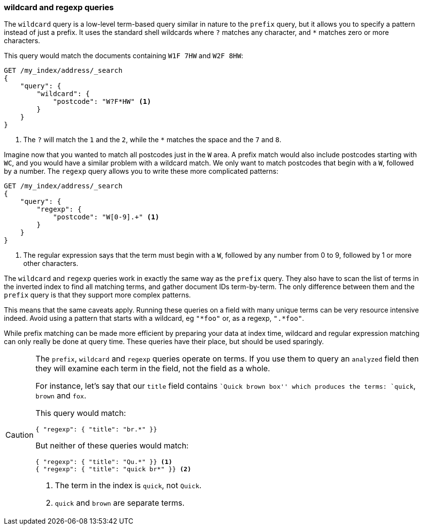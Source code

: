 === wildcard and regexp queries

The `wildcard` query is a low-level term-based query ((("wildcard query")))((("partial matching", "wildcard and regexp queries")))similar in nature to the
`prefix` query, but it allows you to specify a pattern instead of just a prefix.
It uses the standard shell wildcards where `?` matches any character, and `*`
matches zero or more characters.((("postcodes (UK), partial matching with", "wildcard queries")))

This query would match the documents containing `W1F 7HW` and `W2F 8HW`:

[source,js]
--------------------------------------------------
GET /my_index/address/_search
{
    "query": {
        "wildcard": {
            "postcode": "W?F*HW" <1>
        }
    }
}
--------------------------------------------------
// SENSE: 130_Partial_Matching/15_Wildcard_regexp.json

<1> The `?` will match the `1` and the `2`, while the `*` matches the space
    and the `7` and `8`.

Imagine now that you wanted to match all postcodes just in the `W` area.  A
prefix match would also include postcodes starting with `WC`, and you would
have a similar problem with a wildcard match.  We only want to match postcodes
that begin with a `W`, followed by a number.((("postcodes (UK), partial matching with", "regexp query")))((("regexp query")))  The `regexp` query allows you to
write these more complicated patterns:

[source,js]
--------------------------------------------------
GET /my_index/address/_search
{
    "query": {
        "regexp": {
            "postcode": "W[0-9].+" <1>
        }
    }
}
--------------------------------------------------
// SENSE: 130_Partial_Matching/15_Wildcard_regexp.json

<1> The regular expression says that the term must begin with a `W`, followed
    by any number from 0 to 9, followed by 1 or more other characters.

The `wildcard` and `regexp` queries work in exactly the same way as the
`prefix` query.  They also have to scan the list of terms in the inverted
index to find all matching terms, and gather document IDs term-by-term.  The
only difference between them and the `prefix` query is that they support more
complex patterns.

This means that the same caveats apply.  Running these queries on a field with
many unique terms can be very resource intensive indeed.  Avoid using a
pattern that starts with a wildcard, eg `"*foo"` or, as a regexp, `".*foo"`.

While prefix matching can be made more efficient by preparing your data at
index time, wildcard and regular expression matching can only really be done
at query time. These queries have their place, but should be used sparingly.

[CAUTION]
=================================================

The `prefix`, `wildcard` and `regexp` queries operate on terms. If you use
them to query an `analyzed` field then they will examine each term in the
field, not the field as a whole.((("prefix query", "on analyzed fields")))((("wildcard query", "on analyzed fields")))((("regexp query", "on analyzed fields")))((("analyzed fields", "prefix, wildcard, and regexp queries on")))

For instance, let's say that our `title` field contains ``Quick brown box''
which produces the terms: `quick`, `brown` and `fox`.

This query would match:

[source,json]
--------------------------------------------------
{ "regexp": { "title": "br.*" }}
--------------------------------------------------

But neither of these queries would match:

[source,json]
--------------------------------------------------
{ "regexp": { "title": "Qu.*" }} <1>
{ "regexp": { "title": "quick br*" }} <2>
--------------------------------------------------
<1> The term in the index is `quick`, not `Quick`.
<2> `quick` and `brown` are separate terms.

=================================================
